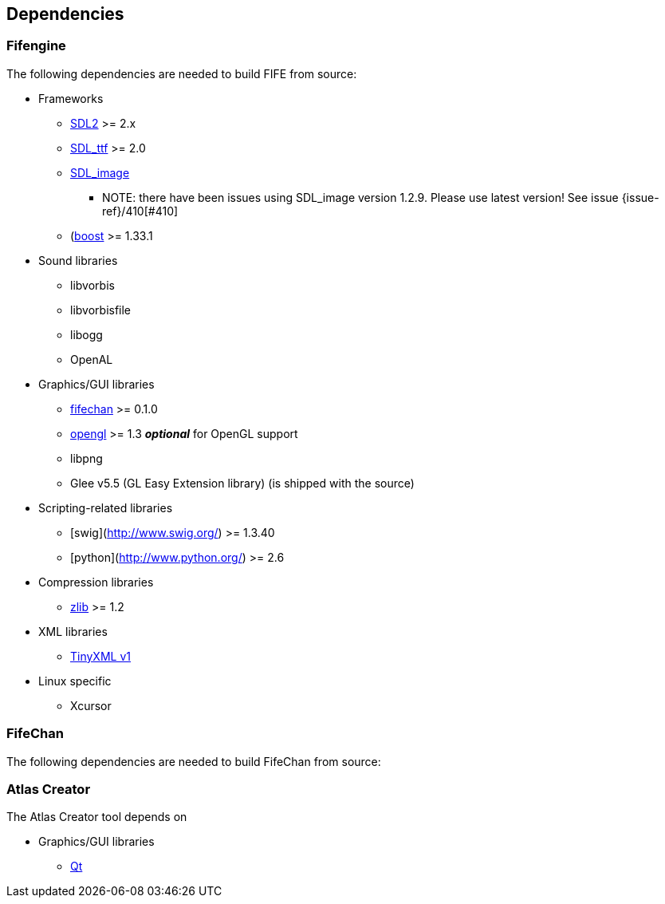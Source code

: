 == Dependencies

=== Fifengine

The following dependencies are needed to build FIFE from source:

* Frameworks
** https://www.libsdl.org/download-2.0.php[SDL2] >= 2.x
** http://www.libsdl.org/projects/SDL_ttf/[SDL_ttf] >= 2.0
** http://www.libsdl.org/projects/SDL_image/[SDL_image]
*** NOTE: there have been issues using SDL_image version 1.2.9. Please use latest version! See issue {issue-ref}/410[#410]
** (http://www.boost.org)[boost] >= 1.33.1

* Sound libraries
** libvorbis
** libvorbisfile
** libogg
** OpenAL

* Graphics/GUI libraries
** http://fifengine.github.com/fifechan/[fifechan] >= 0.1.0 
** http://www.opengl.org/[opengl] >= 1.3 **_optional_** for OpenGL support
** libpng
** Glee v5.5 (GL Easy Extension library) (is shipped with the source)

* Scripting-related libraries
** [swig](http://www.swig.org/) >= 1.3.40
** [python](http://www.python.org/) >= 2.6

* Compression libraries
** http://www.zlib.net/[zlib] >= 1.2

* XML libraries
** https://sourceforge.net/projects/tinyxml/files/tinyxml/2.6.2/[TinyXML v1]

* Linux specific
** Xcursor

=== FifeChan

The following dependencies are needed to build FifeChan from source:

=== Atlas Creator 

The Atlas Creator tool depends on 

* Graphics/GUI libraries
** http://qt-project.org/[Qt]
